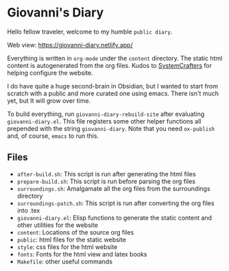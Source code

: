 * Giovanni's Diary

Hello fellow traveler, welcome to my humble =public diary=.

Web view: https://giovanni-diary.netlify.app/

Everything is written in =org-mode= under the =content= directory. The
static html content is autogenerated from the org files. Kudos to
[[https://systemcrafters.net/][SystemCrafters]] for helping configure the website.

I do have quite a huge second-brain in Obsidian, but I wanted to start
from scratch with a public and more curated one using emacs. There
isn't much yet, but It will grow over time.

To build everything, run =giovanni-diary-rebuild-site= after
evaluating =giovanni-diary.el=. This file registers some other helper
functions all prepended with the string =giovanni-diary=.
Note that you need =ox-publish= and, of course, =emacs= to run this.

** Files

- =after-build.sh=: This script is run after generating the html files
- =prepare-build.sh=: This script is run before parsing the org files
- =surroundings.sh=: Amalgamate all the org files from the surroundings
  directory
- =surroundings-patch.sh=: This script is run after converting the org
  files into .tex
- =giovanni-diary.el=: Elisp functions to generate the static content
  and other utilities for the website
- =content=: Locations of the source org files
- =public=: html files for the static website
- =style=: css files for the html website
- =fonts=: Fonts for the html view and latex books
- =Makefile=: other useful commands
